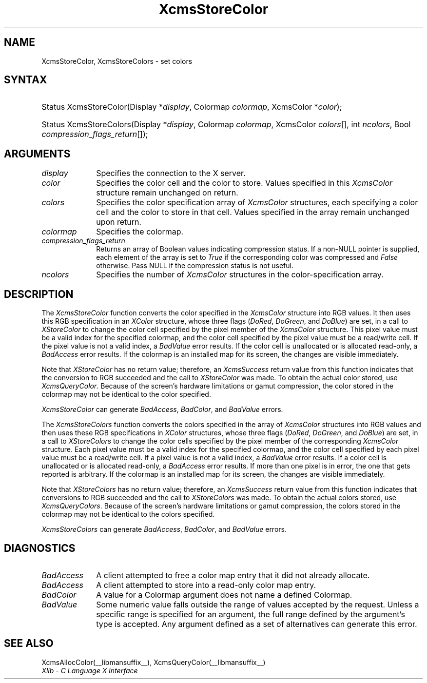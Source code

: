 .\" Copyright \(co 1985, 1986, 1987, 1988, 1989, 1990, 1991, 1994, 1996 X Consortium
.\"
.\" Permission is hereby granted, free of charge, to any person obtaining
.\" a copy of this software and associated documentation files (the
.\" "Software"), to deal in the Software without restriction, including
.\" without limitation the rights to use, copy, modify, merge, publish,
.\" distribute, sublicense, and/or sell copies of the Software, and to
.\" permit persons to whom the Software is furnished to do so, subject to
.\" the following conditions:
.\"
.\" The above copyright notice and this permission notice shall be included
.\" in all copies or substantial portions of the Software.
.\"
.\" THE SOFTWARE IS PROVIDED "AS IS", WITHOUT WARRANTY OF ANY KIND, EXPRESS
.\" OR IMPLIED, INCLUDING BUT NOT LIMITED TO THE WARRANTIES OF
.\" MERCHANTABILITY, FITNESS FOR A PARTICULAR PURPOSE AND NONINFRINGEMENT.
.\" IN NO EVENT SHALL THE X CONSORTIUM BE LIABLE FOR ANY CLAIM, DAMAGES OR
.\" OTHER LIABILITY, WHETHER IN AN ACTION OF CONTRACT, TORT OR OTHERWISE,
.\" ARISING FROM, OUT OF OR IN CONNECTION WITH THE SOFTWARE OR THE USE OR
.\" OTHER DEALINGS IN THE SOFTWARE.
.\"
.\" Except as contained in this notice, the name of the X Consortium shall
.\" not be used in advertising or otherwise to promote the sale, use or
.\" other dealings in this Software without prior written authorization
.\" from the X Consortium.
.\"
.\" Copyright \(co 1985, 1986, 1987, 1988, 1989, 1990, 1991 by
.\" Digital Equipment Corporation
.\"
.\" Portions Copyright \(co 1990, 1991 by
.\" Tektronix, Inc.
.\"
.\" Permission to use, copy, modify and distribute this documentation for
.\" any purpose and without fee is hereby granted, provided that the above
.\" copyright notice appears in all copies and that both that copyright notice
.\" and this permission notice appear in all copies, and that the names of
.\" Digital and Tektronix not be used in in advertising or publicity pertaining
.\" to this documentation without specific, written prior permission.
.\" Digital and Tektronix makes no representations about the suitability
.\" of this documentation for any purpose.
.\" It is provided ``as is'' without express or implied warranty.
.\" 
.\"
.ds xT X Toolkit Intrinsics \- C Language Interface
.ds xW Athena X Widgets \- C Language X Toolkit Interface
.ds xL Xlib \- C Language X Interface
.ds xC Inter-Client Communication Conventions Manual
.na
.de Ds
.nf
.\\$1D \\$2 \\$1
.ft CW
.\".ps \\n(PS
.\".if \\n(VS>=40 .vs \\n(VSu
.\".if \\n(VS<=39 .vs \\n(VSp
..
.de De
.ce 0
.if \\n(BD .DF
.nr BD 0
.in \\n(OIu
.if \\n(TM .ls 2
.sp \\n(DDu
.fi
..
.de FD
.LP
.KS
.TA .5i 3i
.ta .5i 3i
.nf
..
.de FN
.fi
.KE
.LP
..
.de IN		\" send an index entry to the stderr
..
.de C{
.KS
.nf
.D
.\"
.\"	choose appropriate monospace font
.\"	the imagen conditional, 480,
.\"	may be changed to L if LB is too
.\"	heavy for your eyes...
.\"
.ie "\\*(.T"480" .ft L
.el .ie "\\*(.T"300" .ft L
.el .ie "\\*(.T"202" .ft PO
.el .ie "\\*(.T"aps" .ft CW
.el .ft R
.ps \\n(PS
.ie \\n(VS>40 .vs \\n(VSu
.el .vs \\n(VSp
..
.de C}
.DE
.R
..
.de Pn
.ie t \\$1\fB\^\\$2\^\fR\\$3
.el \\$1\fI\^\\$2\^\fP\\$3
..
.de ZN
.ie t \fB\^\\$1\^\fR\\$2
.el \fI\^\\$1\^\fP\\$2
..
.de hN
.ie t <\fB\\$1\fR>\\$2
.el <\fI\\$1\fP>\\$2
..
.de NT
.ne 7
.ds NO Note
.if \\n(.$>$1 .if !'\\$2'C' .ds NO \\$2
.if \\n(.$ .if !'\\$1'C' .ds NO \\$1
.ie n .sp
.el .sp 10p
.TB
.ce
\\*(NO
.ie n .sp
.el .sp 5p
.if '\\$1'C' .ce 99
.if '\\$2'C' .ce 99
.in +5n
.ll -5n
.R
..
.		\" Note End -- doug kraft 3/85
.de NE
.ce 0
.in -5n
.ll +5n
.ie n .sp
.el .sp 10p
..
.ny0
.TH XcmsStoreColor __libmansuffix__ __xorgversion__ "XLIB FUNCTIONS"
.SH NAME
XcmsStoreColor, XcmsStoreColors \- set colors
.SH SYNTAX
.HP
Status XcmsStoreColor\^(\^Display *\fIdisplay\fP\^, Colormap \fIcolormap\fP\^,
XcmsColor *\fIcolor\fP\^); 
.HP
Status XcmsStoreColors\^(\^Display *\fIdisplay\fP\^, Colormap
\fIcolormap\fP\^, XcmsColor \fIcolors\fP\^[\^]\^, int \fIncolors\fP\^, Bool
\fIcompression_flags_return\fP\^[\^]\^); 
.SH ARGUMENTS
.IP \fIdisplay\fP 1i
Specifies the connection to the X server.
.IP \fIcolor\fP 1i
Specifies the color cell and the color to store.
Values specified in this
.ZN XcmsColor
structure remain unchanged on return.
.IP \fIcolors\fP 1i
Specifies the color specification array of
.ZN XcmsColor
structures, each specifying a color cell and the color to store in that
cell.
Values specified in the array remain unchanged upon return.
.IP \fIcolormap\fP 1i
Specifies the colormap.
.IP \fIcompression_flags_return\fP 1i
Returns an array of Boolean values indicating compression status.
If a non-NULL pointer is supplied,
each element of the array is set to
.ZN True
if the corresponding color was compressed and
.ZN False
otherwise.
Pass NULL if the compression status is not useful.
.IP \fIncolors\fP 1i
Specifies the number of 
.ZN XcmsColor
structures in the color-specification array.
.SH DESCRIPTION
The
.ZN XcmsStoreColor
function converts the color specified in the
.ZN XcmsColor
structure into RGB values.
It then uses this RGB specification in an
.ZN XColor
structure, whose three flags 
.Pn ( DoRed , 
.ZN DoGreen ,
and
.ZN DoBlue )
are set, in a call to
.ZN XStoreColor
to change the color cell specified by the pixel member of the
.ZN XcmsColor
structure.
This pixel value must be a valid index for the specified colormap,
and the color cell specified by the pixel value must be a read/write cell.
If the pixel value is not a valid index, a
.ZN BadValue
error results.
If the color cell is unallocated or is allocated read-only, a
.ZN BadAccess
error results.
If the colormap is an installed map for its screen, 
the changes are visible immediately.
.LP
Note that 
.ZN XStoreColor
has no return value; therefore, an
.ZN XcmsSuccess
return value from this function indicates that the conversion 
to RGB succeeded and the call to
.ZN XStoreColor
was made.
To obtain the actual color stored, use
.ZN XcmsQueryColor .
Because of the screen's hardware limitations or gamut compression,
the color stored in the colormap may not be identical
to the color specified.
.LP
.ZN XcmsStoreColor
can generate
.ZN BadAccess ,
.ZN BadColor ,
and
.ZN BadValue
errors.
.LP
The
.ZN XcmsStoreColors
function converts the colors specified in the array of
.ZN XcmsColor
structures into RGB values and then uses these RGB specifications in
.ZN XColor
structures, whose three flags 
.Pn ( DoRed , 
.ZN DoGreen ,
and
.ZN DoBlue )
are set, in a call to
.ZN XStoreColors
to change the color cells specified by the pixel member of the corresponding
.ZN XcmsColor
structure.
Each pixel value must be a valid index for the specified colormap,
and the color cell specified by each pixel value must be a read/write cell.
If a pixel value is not a valid index, a
.ZN BadValue
error results.
If a color cell is unallocated or is allocated read-only, a
.ZN BadAccess
error results.
If more than one pixel is in error,
the one that gets reported is arbitrary.
If the colormap is an installed map for its screen, 
the changes are visible immediately.
.LP
Note that 
.ZN XStoreColors
has no return value; therefore, an
.ZN XcmsSuccess
return value from this function indicates that conversions 
to RGB succeeded and the call to
.ZN XStoreColors
was made.
To obtain the actual colors stored, use
.ZN XcmsQueryColors .
Because of the screen's hardware limitations or gamut compression,
the colors stored in the colormap may not be identical
to the colors specified.
.LP
.LP
.ZN XcmsStoreColors
can generate
.ZN BadAccess ,
.ZN BadColor ,
and
.ZN BadValue
errors.
.SH DIAGNOSTICS
.TP 1i
.ZN BadAccess
A client attempted
to free a color map entry that it did not already allocate.
.TP 1i
.ZN BadAccess
A client attempted
to store into a read-only color map entry.
.TP 1i
.ZN BadColor
A value for a Colormap argument does not name a defined Colormap.
.TP 1i
.ZN BadValue
Some numeric value falls outside the range of values accepted by the request.
Unless a specific range is specified for an argument, the full range defined
by the argument's type is accepted.  Any argument defined as a set of
alternatives can generate this error.
.SH "SEE ALSO"
XcmsAllocColor(__libmansuffix__),
XcmsQueryColor(__libmansuffix__)
.br
\fI\*(xL\fP
